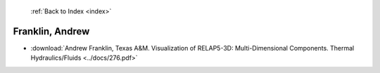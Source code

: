  :ref:`Back to Index <index>`

Franklin, Andrew
----------------

* :download:`Andrew Franklin, Texas A&M. Visualization of RELAP5-3D: Multi-Dimensional Components. Thermal Hydraulics/Fluids <../docs/276.pdf>`
